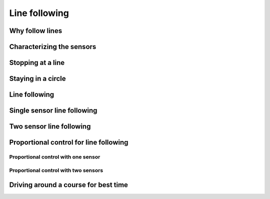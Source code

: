 Line following
==============

Why follow lines
----------------

Characterizing the sensors
--------------------------

Stopping at a line
------------------

Staying in a circle
-------------------

Line following
--------------

Single sensor line following
----------------------------

Two sensor line following
-------------------------

Proportional control for line following
---------------------------------------

Proportional control with one sensor
^^^^^^^^^^^^^^^^^^^^^^^^^^^^^^^^^^^^

Proportional control with two sensors
^^^^^^^^^^^^^^^^^^^^^^^^^^^^^^^^^^^^^

Driving around a course for best time
-------------------------------------